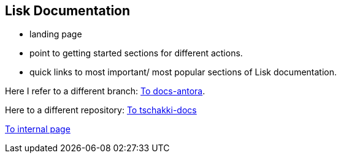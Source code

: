 [[lisk-documentation]]
Lisk Documentation
------------------

* landing page
* point to getting started sections for different actions.
* quick links to most important/ most popular sections of Lisk
documentation.


Here I refer to a different branch: xref:1.0@lisk-documentation:ROOT:start.adoc[To docs-antora].

Here to a different repository: xref:1.1@docs-tschakki:ROOT:index.adoc[To tschakki-docs]

xref:build-blockchain-app.asciidoc[To internal page]
